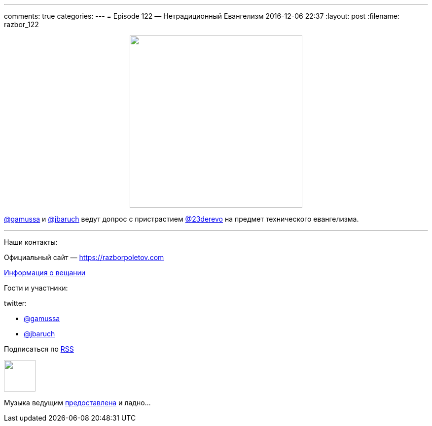 ---
comments: true
categories: 
---
= Episode 122 — Нетрадиционный Евангелизм
2016-12-06 22:37
:layout: post
:filename: razbor_122

++++
<div class="separator" style="clear: both; text-align: center;">
<a href="https://razborpoletov.com/images/razbor_122_text.jpg" imageanchor="1" style="margin-left: 1em; margin-right: 1em;"><img border="0" height="350" src="https://razborpoletov.com/images/razbor_122_text.jpg" width="350" /></a>
</div>
++++

https://twitter.com/gamussa[@gamussa] и https://twitter.com/jbaruch[@jbaruch] ведут допрос с пристрастием https://twitter.com/23derevo[@23derevo] на предмет технического евангелизма.


'''

Наши контакты:

Официальный сайт — https://razborpoletov.com[https://razborpoletov.com]

https://razborpoletov.com/broadcast.html[Информация о вещании]

Гости и участники:

twitter:

  * https://twitter.com/gamussa[@gamussa]
  * https://twitter.com/jbaruch[@jbaruch]

++++
<!-- player goes here-->

<audio preload="none">
   <source src="http://traffic.libsyn.com/razborpoletov/razbor_122.mp3" type="audio/mp3" />
   Your browser does not support the audio tag.
</audio>
++++

Подписаться по http://feeds.feedburner.com/razbor-podcast[RSS]

++++
<!-- episode file link goes here-->
<a href="http://traffic.libsyn.com/razborpoletov/razbor_122.mp3" imageanchor="1" style="clear: left; margin-bottom: 1em; margin-left: auto; margin-right: 2em;"><img border="0" height="64" src="https://razborpoletov.com/images/mp3.png" width="64" /></a>
++++

Музыка ведущим http://www.audiobank.fm/single-music/27/111/More-And-Less/[предоставлена] и ладно...
